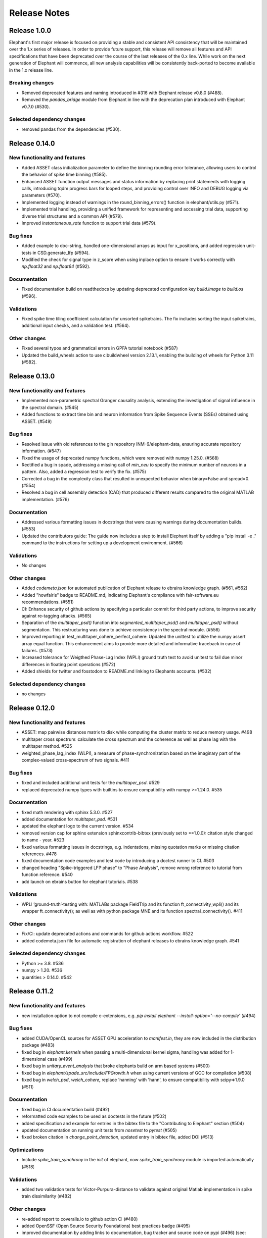 =============
Release Notes
=============


Release 1.0.0
=============
Elephant's first major release is focused on providing a stable and consistent API consistency that will be maintained over the 1.x series of releases. In order to provide future support, this release will remove all features and API specifications that have been deprecated over the course of the last releases of the 0.x line. While work on the next generation of Elephant will commence, all new analysis capabilities will be consistently back-ported to become available in the 1.x release line.

Breaking changes
----------------
* Removed deprecated features and naming introduced in #316 with Elephant release v0.8.0 (#488).
* Removed the `pandas_bridge` module from Elephant in line with the deprecation plan introduced with Elephant v0.7.0 (#530).

Selected dependency changes
---------------------------
* removed pandas from the dependencies (#530).


Release 0.14.0
==============

New functionality and features
------------------------------
* Added ASSET class initialization parameter to define the binning rounding error tolerance, allowing users to control the behavior of spike time binning (#585).
* Enhanced ASSET function output messages and status information by replacing print statements with logging calls, introducing tqdm progress bars for looped steps, and providing control over INFO and DEBUG logging via parameters (#570).
* Implemented logging instead of warnings in the round_binning_errors() function in elephant/utils.py (#571).
* Implemented trial handling, providing a unified framework for representing and accessing trial data, supporting diverse trial structures and a common API (#579).
* Improved `instantaneous_rate` function to support trial data (#579).

Bug fixes
---------
* Added example to doc-string, handled one-dimensional arrays as input for x_positions, and added regression unit-tests in CSD.generate_lfp (#594).
* Modified the check for signal type in z_score when using inplace option to ensure it works correctly with `np.float32` and `np.float64`  (#592).

Documentation
-------------
* Fixed documentation build on readthedocs by updating deprecated configuration key `build.image` to `build.os` (#596).

Validations
-----------
* Fixed spike time tiling coefficient calculation for unsorted spiketrains. The fix includes sorting the input spiketrains, additional input checks, and a validation test. (#564).

Other changes
-------------
* Fixed several typos and grammatical errors in GPFA tutorial notebook (#587)
* Updated the build_wheels action to use cibuildwheel version 2.13.1, enabling the building of wheels for Python 3.11 (#582).


Release 0.13.0
==============

New functionality and features
------------------------------
* Implemented non-parametric spectral Granger causality analysis, extending the investigation of signal influence in the spectral domain. (#545)
* Added functions to extract time bin and neuron information from Spike Sequence Events (SSEs) obtained using ASSET. (#549)

Bug fixes
---------
* Resolved issue with old references to the gin repository INM-6/elephant-data, ensuring accurate repository information. (#547)
* Fixed the usage of deprecated numpy functions, which were removed with numpy 1.25.0. (#568)
* Rectified a bug in spade, addressing a missing call of `min_neu` to specify the minimum number of neurons in a pattern. Also, added a regression test to verify the fix. (#575)
* Corrected a bug in the complexity class that resulted in unexpected behavior when binary=False and spread=0. (#554)
* Resolved a bug in cell assembly detection (CAD) that produced different results compared to the original MATLAB implementation. (#576)

Documentation
-------------
* Addressed various formatting issues in docstrings that were causing warnings during documentation builds. (#553)
* Updated the contributors guide: The guide now includes a step to install Elephant itself by adding a "pip install -e ." command to the instructions for setting up a development environment. (#566)

Validations
-----------
* No changes

Other changes
-------------
* Added `codemeta.json` for automated publication of Elephant release to ebrains knowledge graph. (#561, #562)
* Added "howfairis" badge to README.md, indicating Elephant's compliance with fair-software.eu recommendations. (#551)
* CI: Enhance security of github actions by specifying a particular commit for third party actions, to improve security against re-tagging attacks.  (#565)
* Separation of the `multitaper_psd()` function into `segmented_multitaper_psd()` and `multitaper_psd()` without segmentation. This restructuring was done to achieve consistency in the spectral module. (#556)
* Improved reporting in test_multitaper_cohere_perfect_cohere: Updated the unittest to utilize the numpy assert array equal function. This enhancement aims to provide more detailed and informative traceback in case of failures. (#573)
* Increased tolerance for Weigthed Phase-Lag Index (WPLI) ground truth test to avoid unitest to fail due minor differences in floating point operations (#572)
* Added shields for twitter and fosstodon to README.md linking to Elephants accounts. (#532)

Selected dependency changes
---------------------------
* no changes


Release 0.12.0
===============

New functionality and features
------------------------------
* ASSET: map pairwise distances matrix to disk while computing the cluster matrix to reduce memory usage. #498
* multitaper cross spectrum: calculate the cross spectrum and the coherence as well as phase lag with the multitaper method. #525
* weighted_phase_lag_index (WLPI), a measure of phase-synchronization based on the imaginary part of the complex-valued cross-spectrum of two signals. #411

Bug fixes
---------
* fixed and included additional unit tests for the `multitaper_psd`. #529
* replaced deprecated numpy types with builtins to ensure compatibility with numpy >=1.24.0. #535

Documentation
-------------
* fixed math rendering with sphinx 5.3.0. #527
* added documentation for `multitaper_psd`.  #531
* updated the elephant logo to the current version. #534
* removed version cap for sphinx extension sphinxcontrib-bibtex (previously set to ==1.0.0): citation style changed to name - year.  #523
* fixed various formatting issues in docstrings, e.g. indentations, missing quotation marks or missing citation references. #478
* fixed documentation code examples and test code by introducing a doctest runner to CI. #503
* changed heading "Spike-triggered LFP phase" to "Phase Analysis", remove wrong reference to tutorial from function reference. #540
* add launch on ebrains button for elephant tutorials. #538

Validations
-----------
* WPLI  ‘ground-truth’-testing with: MATLABs package FieldTrip and its function ft_connectivity_wpli() and its wrapper ft_connectivity(); as well as with python package MNE and its function spectral_connectivity(). #411

Other changes
-------------
* Fix/CI: update deprecated actions and commands for github actions workflow. #522
* added codemeta.json file for automatic registration of elephant releases to ebrains knowledge graph. #541

Selected dependency changes
---------------------------
* Python >= 3.8. #536
* numpy > 1.20. #536
* quantities > 0.14.0. #542


Release 0.11.2
==============

New functionality and features
------------------------------
*  new installation option to not compile c-extensions, e.g. `pip install elephant --install-option='--no-compile'`  (#494)

Bug fixes
---------
* added CUDA/OpenCL sources for ASSET GPU acceleration to `manifest.in`, they are now included in the distribution package (#483)
* fixed bug in `elephant.kernels` when passing a multi-dimensional kernel sigma, handling was added for 1-dimensional case (#499)
* fixed bug in `unitary_event_analysis` that broke elephants build on arm based systems (#500)
* fixed bug in `elephant/spade_src/include/FPGrowth.h` when using current versions of GCC for compilation (#508)
* fixed bug in `welch_psd`, `welch_cohere`, replace 'hanning' with 'hann', to ensure compatibility with scipy=>1.9.0 (#511)

Documentation
-------------
* fixed bug in CI documentation build (#492)
* reformatted code examples to be used as doctests in the future (#502)
* added specification and example for entries in the bibtex file to the "Contributing to Elephant" section (#504)
* updated documentation on running unit tests from `nosetest` to `pytest` (#505)
* fixed broken citation in `change_point_detection`, updated entry in bibtex file, added DOI (#513)

Optimizations
-------------
* Include `spike_train_synchrony` in the `init` of elephant, now `spike_train_synchrony` module is imported automatically (#518)

Validations
-----------
* added two validation tests for Victor-Purpura-distance to validate against original Matlab implementation in spike train dissimilarity (#482)

Other changes
-------------
* re-added report to coveralls.io to github action CI (#480)
* added OpenSSF (Open Source Security Foundations) best practices badge  (#495)
* improved documentation by adding links to documentation, bug tracker and source code on pypi (#496) (see: https://pypi.org/project/elephant/)
* CI workflows for macOS updated from version 10 to macOS 11 and 12 (#509)

Selected dependency changes
---------------------------
* removed scipy version cap on GitHub actions runners "docs" and "test-conda", by updating to `libstdcxx-ng 12.1.0` from conda-forge (#490)
* `nixio` added to test requirements, now nix files can be used in unit tests (#515)


Release 0.11.1
==============

Bug fixes
---------
* Fix installation on macOS (#472)

Documentation
-------------
* Added example to `asset.discretise_spiketimes` docstring  (#468)

Optimizations
-------------
* Performance improvement of Spike Time Tiling Coefficient (STTC) (#438)

Other changes
-------------
* Continuous Integration (CI): added two workflows for macOS (#474)
* Fixed failing unit test asset on macOS (#474)

Selected dependency changes
---------------------------
* scipy >=1.5.4 (#473)

Release 0.11.0
==============

Breaking changes
----------------

* For current source density measures electrode coordinates can no longer be supplied via a `RecordingChannelGroup` object as it is no longer supported in Neo v0.10.0 (#447)

New functionality and features
------------------------------

* Redesigned `elephant.spike_train_generation` module using classes (old API is retained for compatibility) (#416)
* Added function to calculate the multitaper power spectral density estimate in `elephant.spectral` (#417)
* Added a boundary correction for the firing rate estimator `elephant.statistics.instantaneous_rate` with Gaussian kernels (#414)
* Function to discretise spiketimes for a given spiketrain in `elephant.conversion` (#454)
* Support for the new `SpikeTrainList` object of Neo (#447)

Bug fixes
---------

* Issue with unit scaling in `BinnedSpikeTrain` (#425)
* Changed `BinnedSpikeTrain` to support quantities<0.12.4 (#418)
* Fix `FloatingPointError` in ICSD (#421)
* `t_start` information was lost while transposing LFP for `current_source_density` module (#432)
* Fix `neo_tools` unit tests to work with Neo 0.10.0+ (#446)
* Fixed various issues with consistency of bin boundaries of instantaneous rates (#453)

Documentation
-------------

* Update tutorials ASSET and UE tutorial and datasets to use nixio >=1.5.0 (#441)
* Updated `spade` tutorial to work with viziphant 0.2.0 (#444)
* Fixed figures in the Granger causality tutorial (#434)
* Add DOIs to documentation (#456)
* Fixed random seed selection in some tutorials (#430)

Optimizations
-------------

* Highly optimized run-time of the SPADE analysis (#419)
* More efficient storage of spike complexities by the `elephant.statistics.Complexity` class (#412)
* Updated `elephant.signal_processing.zscore` function for in-place operations (#440)

Other changes
-------------

* Continuous Integration (CI) was moved to github actions (#451)
* Change test framework from Nose to pytest (#413)
* Added DOI with zenodo (#445)
* Versioning for associated `elephant-data` repository for example datasets introduced (#463)


Selected dependency changes
---------------------------
* nixio >= 1.5.0
* neo >= 0.10.0
* python >= 3.7


Release 0.10.0
===============

Documentation
-------------
The documentation is revised and restructured by categories (https://github.com/NeuralEnsemble/elephant/pull/386) to simplify navigation on readthedocs and improve user experience. All citations used in Elephant are stored in a single [BibTex file](https://github.com/NeuralEnsemble/elephant/blob/master/doc/bib/elephant.bib).

Optimizations
-------------

CUDA and OpenCL support
***********************
[Analysis of Sequences of Synchronous EvenTs](https://elephant.readthedocs.io/en/latest/reference/asset.html) has become the first module in Elephant that supports CUDA and OpenCL (https://github.com/NeuralEnsemble/elephant/pull/351, https://github.com/NeuralEnsemble/elephant/pull/404, https://github.com/NeuralEnsemble/elephant/pull/399). Whether you have an Nvidia GPU or just run the analysis on a laptop with a built-in Intel graphics card, the speed-up is **X100** and **X1000** compared to a single CPU core. The computations are optimized to a degree that you can analyse and look for spike patterns in real data in several minutes of compute time on a laptop. The installation instructions are described in the [install](https://elephant.readthedocs.io/en/latest/install.html) section.

Other optimizations
*******************
* Surrogates: sped up bin shuffling (https://github.com/NeuralEnsemble/elephant/pull/400) and reimplemented the continuous time version (https://github.com/NeuralEnsemble/elephant/pull/397)
* Improved memory efficiency of creating a BinnedSpikeTrain (https://github.com/NeuralEnsemble/elephant/pull/395)

New functionality and features
------------------------------
* Synchrofact detection (https://github.com/NeuralEnsemble/elephant/pull/322) is a method to detect highly synchronous spikes (at the level of sampling rate precision with an option to extend this to jittered synchrony) and annotate or optionally remove them.
* Added `phase_locking_value`, `mean_phase_vector`, and `phase_difference` functions (https://github.com/NeuralEnsemble/elephant/pull/385/files)
* BinnedSpikeTrain:
  - added `to_spike_trains` and `time_slice` functions (https://github.com/NeuralEnsemble/elephant/pull/390). Now you can slice a binned spike train as `bst[:, i:j]` or `bst.time_slice(t_start, t_stop)`. Also, with `to_spike_trains` function, you can generate a realization of spike trains that maps to the same BinnedSpikeTrain object when binned.
  - optional CSC format (https://github.com/NeuralEnsemble/elephant/pull/402)
  - the `copy` parameter (False by default) in the `binarize` function makes a *shallow* copy, if set to True, of the output BinnedSpikeTrain object (https://github.com/NeuralEnsemble/elephant/pull/402)
* Granger causality tutorial notebook (https://github.com/NeuralEnsemble/elephant/pull/393)
* Unitary Event Analysis support multiple pattern hashes (https://github.com/NeuralEnsemble/elephant/pull/387)

Bug fixes
---------
* Account for unidirectional spiketrain->segment links in synchrofact deletion (https://github.com/NeuralEnsemble/elephant/pull/398)
* Joint-ISI dithering: fixed a bug regarding first ISI bin (https://github.com/NeuralEnsemble/elephant/pull/396)
* Fix LvR values from being off when units are in seconds (https://github.com/NeuralEnsemble/elephant/pull/389)


Release 0.9.0
=============
This release is titled to accompany the [2nd Elephant User Workshop](https://www.humanbrainproject.eu/en/education/participatecollaborate/infrastructure-events-trainings/2nd-elephant-user-workshop/)

Viziphant
---------
Meet Viziphant, the visualization of Elephant analysis methods, at https://viziphant.readthedocs.io/en/latest/. This package provides support to easily plot and visualize the output of Elephant functions in a few lines of code.

Provenance tracking
-------------------
Provenance is becoming a separate direction in Elephant. Many things are still to come, and we started with annotating `time_histogram`, `instantaneous_rate` and `cross_correlation_histogram` outputs to carry the information about the parameters these functions used. This allowed Viziphant, the visualization of Elephant analyses, to look for the `.annotations` dictionary of the output of these function to "understand" how the object has been generated and label the plot axes accordingly.

New functionality and features
------------------------------
* Time-domain pairwise and conditional pairwise Granger causality measures (https://github.com/NeuralEnsemble/elephant/pull/332, https://github.com/NeuralEnsemble/elephant/pull/359)
* Spike contrast function that measures the synchrony of spike trains (https://github.com/NeuralEnsemble/elephant/pull/354; thanks to @Broxy7 for bringing this in Elephant).
* Revised local variability LvR (https://github.com/NeuralEnsemble/elephant/pull/346) as an alternative to the LV measure.
* Three surrogate methods: Trial-shifting, Bin Shuffling, ISI dithering (https://github.com/NeuralEnsemble/elephant/pull/343).
* Added a new function to generate spike trains: `inhomogeneous_gamma_process` (https://github.com/NeuralEnsemble/elephant/pull/339).
* The output of `instantaneous_rate` function is now a 2D matrix of shape `(time, len(spiketrains))` (https://github.com/NeuralEnsemble/elephant/issues/363). Not only can the users assess the averaged instantaneous rate (`rates.mean(axis=1)`) but also explore how much the instantaneous rate deviates from trial to trial (`rates.std(axis=1)`) (originally asked in https://github.com/NeuralEnsemble/elephant/issues/363).

Python 3 only
-------------
* Python 2.7 and 3.5 support is dropped. You can still however enjoy the features of Elephant v0.9.0 with Python 2.7 or 3.5 by installing Elephant from [this](https://github.com/NeuralEnsemble/elephant/tree/295c6bd7fea196cf9665a78649fafedab5840cfa) commit `pip install git+https://github.com/NeuralEnsemble/elephant@295c6bd7fea196cf9665a78649fafedab5840cfa#egg=elephant[extras]`
* Added Python 3.9 support.

Optimization
------------
* You have been asking for direct numpy support for years. Added `_t_start`, `_t_stop`, and `_bin_size` attributes of BinnedSpikeTrain are guaranteed to be of the same units and hence are unitless (https://github.com/NeuralEnsemble/elephant/pull/378). It doesn't mean though that you need to care about units on your own: `t_start`, `t_stop`, and `bin_size` properties are still quantities with units. The `.rescale()` method of a BinnedSpikeTrain rescales the internal units to new ones in-place. The following Elephant functions are optimized with unitless BinnedSpikeTrain:
  - cross_correlation_histogram
  - bin_shuffling (one of the surrogate methods)
  - spike_train_timescale
* X4 faster binning and overall BinnedSpikeTrain object creation (https://github.com/NeuralEnsemble/elephant/pull/368).
* `instantaneous_rate` function is vectorized to work with a list of spike train trials rather than computing them in a loop (previously, `for spiketrain in spiketrains; do compute instantaneous_rate(spiketrain); done`), which brought X25 speedup (https://github.com/NeuralEnsemble/elephant/pull/362; thanks to @gyyang for the idea and original implementation).
* Memory-efficient `zscore` function (https://github.com/NeuralEnsemble/elephant/pull/372).
* Don't sort the input array in ISI function (https://github.com/NeuralEnsemble/elephant/pull/371), which reduces function algorithmic time complexity from `O(N logN)` to linear `O(N)`. Now, when the input time array is not sorted, a warning is shown.
* Vectorized Current Source Density `generate_lfp` function (https://github.com/NeuralEnsemble/elephant/pull/358).

Breaking changes
----------------
* mpi4py package is removed from the extra requirements to allow `pip install elephant[extras]` on machines without MPI installed system-wide. Refer to [MPI support](https://elephant.readthedocs.io/en/latest/install.html#mpi-support) installation page in elephant.
* BinnedSpikeTrain (https://github.com/NeuralEnsemble/elephant/pull/368, https://github.com/NeuralEnsemble/elephant/pull/377):
  - previously, when t_start/stop, if set manually, was outside of the shared time interval, only the shared [t_start_shared=max(t_start), t_stop_shared=min(t_stop)] interval was implicitly considered without any warnings. Now an error is thrown with a description on how to fix it.
  - removed `lst_input`, `input_spiketrains`, `matrix_columns`, `matrix_rows` (in favor of the new attribute - `shape`), `tolerance`, `is_spiketrain`, `is_binned` attributes from BinnedSpikeTrain class. Part of them are confusing (e.g., `is_binned` was just the opposite of `is_spiketrain`, but one can erroneously think that it's data is clipped to 0 and 1), and part of them - `lst_input`, `input_spiketrains` input data - should not have been saved as attributes of an object in the first place because the input spike trains are not used after the sparse matrix is created.
  - now the users can directly access `.sparse_matrix` attribute of BinnedSpikeTrain to do efficient (yet unsafe in general) operations. For this reason, `to_sparse_array()` function, which does not make a copy, as one could think of, is deprecated.
* `instantaneous_rate` function (https://github.com/NeuralEnsemble/elephant/pull/362):
  - in case of multiple input spike trains, the output of the instantaneous rate function is (always) a 2D matrix of shape `(time, len(spiketrains))` instead of a pseudo 1D array (previous behavior) of shape `(time, 1)` that contained the instantaneous rate summed across input spike trains;
  - in case of multiple input spike trains, the user needs to manually provide the input kernel instead of `auto`, which is set by default, for the reason that it's currently not clear how to estimate the common kernel for a set of spike trains. If you have an idea how to do this, we`d appreciate if you let us know by [getting in touch with us](https://elephant.readthedocs.io/en/latest/get_in_touch.html).

Other changes
-------------
* `waveform_snr` function now directly takes a 2D or 3D waveforms matrix rather than a spike train (deprecated behavior).
* Added a warning in fanofactor function when the input spiketrains vary in their durations (https://github.com/NeuralEnsemble/elephant/pull/341).
* SPADE: New way to count patterns for multiple testing (https://github.com/NeuralEnsemble/elephant/pull/347)
* GPFA renamed 'xsm' -> 'latent_variable' and 'xorth' -> 'latent_variable_orth'

Bug fixes
---------
* Instantaneous rate arrays were not centered at the origin for spike trains that are symmetric at t=0 with `center_kernel=True` option (https://github.com/NeuralEnsemble/elephant/pull/362).
* The number of discarded spikes that fall into the last bin of a BinnedSpikeTrain object was incorrectly calculated (https://github.com/NeuralEnsemble/elephant/pull/368).
* Fixed index selection in `spike_triggered_phase` (https://github.com/NeuralEnsemble/elephant/pull/382)
* Fixed surrogates bugs:
  - `joint-ISI` and `shuffle ISI` output spike trains were not sorted in time (https://github.com/NeuralEnsemble/elephant/pull/364);
  - surrogates get arbitrary sampling_rate (https://github.com/NeuralEnsemble/elephant/pull/353), which relates to the provenance tracking issue;


Release 0.8.0
=============
New features
------------
* The `parallel` module is a new experimental module (https://github.com/NeuralEnsemble/elephant/pull/307) to run python functions concurrently. Supports native (pythonic) ProcessPollExecutor and MPI. Not limited to Elephant functional.
* Added an optional `refractory_period` argument, set to None by default, to `dither_spikes` function (https://github.com/NeuralEnsemble/elephant/pull/297).
* Added `cdf` and `icdf` functions in Kernel class to correctly estimate the median index, needed for `instantaneous_rate` function in statistics.py (https://github.com/NeuralEnsemble/elephant/pull/313).
* Added an optional `center_kernel` argument, set to True by default (to behave as in Elephant <0.8.0 versions) to `instantaneous_rate` function in statistics.py (https://github.com/NeuralEnsemble/elephant/pull/313).

New tutorials
-------------
* Analysis of Sequences of Synchronous EvenTs (ASSET) tutorial: https://elephant.readthedocs.io/en/latest/tutorials/asset.html
* Parallel module tutorial: https://elephant.readthedocs.io/en/latest/tutorials/parallel.html

Optimization
------------
* Optimized ASSET runtime by a factor of 10 and more (https://github.com/NeuralEnsemble/elephant/pull/259, https://github.com/NeuralEnsemble/elephant/pull/333).

Python 2.7 and 3.5 deprecation
------------------------------
Python 2.7 and 3.5 are deprecated and will not be maintained by the end of 2020. Switch to Python 3.6+.

Breaking changes
----------------
* Naming convention changes (`binsize` -> `bin_size`, etc.) in almost all Elephant functions (https://github.com/NeuralEnsemble/elephant/pull/316).

Release 0.7.0
=============

Breaking changes
----------------
* [gpfa] GPFA dimensionality reduction method is rewritten in easy-to-use scikit-learn class style format (https://github.com/NeuralEnsemble/elephant/pull/287):

.. code-block:: python

    gpfa = GPFA(bin_size=20*pq.ms, x_dim=8)
    results = gpfa.fit_transform(spiketrains, returned_data=['xorth', 'xsm'])

New tutorials
-------------
* GPFA dimensionality reduction method: https://elephant.readthedocs.io/en/latest/tutorials/gpfa.html
* Unitary Event Analysis of coordinated spiking activity: https://elephant.readthedocs.io/en/latest/tutorials/unitary_event_analysis.html
* (Introductory) statistics module: https://elephant.readthedocs.io/en/latest/tutorials/statistics.html

Deprecations
------------
* **Python 2.7 support will be dropped on Dec 31, 2020.** Please switch to Python 3.6, 3.7, or 3.8.
* [spike train generation] `homogeneous_poisson_process_with_refr_period()`, introduced in v0.6.4, is deprecated and will be deleted in v0.8.0. Use `homogeneous_poisson_process(refractory_period=...)` instead.
* [pandas bridge] pandas\_bridge module is deprecated and will be deleted in v0.8.0.

New features
------------
* New documentation style, guidelines, tutorials, and more (https://github.com/NeuralEnsemble/elephant/pull/294).
* Python 3.8 support (https://github.com/NeuralEnsemble/elephant/pull/282).
* [spike train generation] Added `refractory_period` flag in `homogeneous_poisson_process()` (https://github.com/NeuralEnsemble/elephant/pull/292) and `inhomogeneous_poisson_process()` (https://github.com/NeuralEnsemble/elephant/pull/295) functions. The default is `refractory_period=None`, meaning no refractoriness.
* [spike train correlation] `cross_correlation_histogram()` supports different t_start and t_stop of input spiketrains.
* [waveform features] `waveform_width()` function extracts the width (trough-to-peak TTP) of a waveform (https://github.com/NeuralEnsemble/elephant/pull/279).
* [signal processing] Added `scaleopt` flag in `pairwise_cross_correlation()` to mimic the behavior of Matlab's `xcorr()` function (https://github.com/NeuralEnsemble/elephant/pull/277). The default is `scaleopt=unbiased` to be consistent with the previous versions of Elephant.
* [spike train surrogates] Joint-ISI dithering method via `JointISI` class (https://github.com/NeuralEnsemble/elephant/pull/275).

Bug fixes
---------
* [spike train correlation] Fix CCH Border Correction (https://github.com/NeuralEnsemble/elephant/pull/298). Now, the border correction in `cross_correlation_histogram()` correctly reflects the number of bins used for the calculation at each lag. The correction factor is now unity at full overlap.
* [phase analysis] `spike_triggered_phase()` incorrect behavior when the spike train and the analog signal had different time units (https://github.com/NeuralEnsemble/elephant/pull/270).

Performance
-----------
* [spade] SPADE x7 speedup (https://github.com/NeuralEnsemble/elephant/pull/280, https://github.com/NeuralEnsemble/elephant/pull/285, https://github.com/NeuralEnsemble/elephant/pull/286). Moreover, SPADE is now able to handle all surrogate types that are available in Elephant, as well as more types of statistical corrections.
* [conversion] Fast & memory-efficient `covariance()` and Pearson `corrcoef()` (https://github.com/NeuralEnsemble/elephant/pull/274). Added flag `fast=True` by default in both functions.
* [conversion] Use fast fftconvolve instead of np.correlate in `cross_correlation_histogram()` (https://github.com/NeuralEnsemble/elephant/pull/273).


Release 0.6.4
=============

This release has been made for the "1st Elephant User Workshop" (https://www.humanbrainproject.eu/en/education/participatecollaborate/infrastructure-events-trainings/1st-elephant-user-workshop-accelerate-structured-and-reproducibl).


Main features
-------------
* neo v0.8.0 compatible


New modules
-----------
* GPFA - Gaussian-process factor analysis - dimensionality reduction method for neural trajectory visualization (https://github.com/NeuralEnsemble/elephant/pull/233). _Note: the API could change in the future._


Bug fixes
---------
* [signal processing] Keep `array_annotations` in the output of signal processing functions (https://github.com/NeuralEnsemble/elephant/pull/258).
* [SPADE] Fixed the calculation of the duration of a pattern in the output (https://github.com/NeuralEnsemble/elephant/pull/254).
* [statistics] Fixed automatic kernel selection yields incorrect values (https://github.com/NeuralEnsemble/elephant/pull/246).


Improvements
------------
* Vectorized `spike_time_tiling_coefficient()` function - got rid of a double for-loop (https://github.com/NeuralEnsemble/elephant/pull/244)
* Reduced the number of warnings during the tests (https://github.com/NeuralEnsemble/elephant/pull/238).
* Removed unused debug code in `spade/fast_fca.py` (https://github.com/NeuralEnsemble/elephant/pull/249).
* Improved doc string of `covariance()` and `corrcoef()` (https://github.com/NeuralEnsemble/elephant/pull/260).



Release 0.6.3
=============
July 22nd 2019

The release v0.6.3 is mostly about improving maintenance.

New functions
-------------
* `waveform_features` module
    * Waveform signal-to-noise ratio (https://github.com/NeuralEnsemble/elephant/pull/219).
* Added support for Butterworth `sosfiltfilt` - numerically stable (in particular, higher order) filtering (https://github.com/NeuralEnsemble/elephant/pull/234).

Bug fixes
---------
* Fixed neo version typo in requirements file (https://github.com/NeuralEnsemble/elephant/pull/218)
* Fixed broken docs (https://github.com/NeuralEnsemble/elephant/pull/230, https://github.com/NeuralEnsemble/elephant/pull/232)
* Fixed issue with 32-bit arch (https://github.com/NeuralEnsemble/elephant/pull/229)

Other changes
-------------
* Added issue templates (https://github.com/NeuralEnsemble/elephant/pull/226)
* Single VERSION file (https://github.com/NeuralEnsemble/elephant/pull/231)

Release 0.6.2
=============
April 23rd 2019

New functions
-------------
* `signal_processing` module
    * New functions to calculate the area under a time series and the derivative of a time series.

Other changes
-------------
* Added support to initialize binned spike train representations with a matrix
* Multiple bug fixes


Release 0.6.1
=============
April 1st 2019

New functions
-------------
* `signal_processing` module
    * New function to calculate the cross-correlation function for analog signals.
* `spade` module
    * Spatio-temporal spike pattern detection now includes the option to assess significance also based on time-lags of patterns, in addition to patterns size and frequency (referred to as 3D pattern spectrum).

Other changes
-------------
* This release fixes a number of compatibility issues in relation to API breaking changes in the Neo library.
* Fixed error in STTC calculation (spike time tiling coefficient)
* Minor bug fixes


Release 0.6.0
=============
October 12th 2018

New functions
-------------
* `cell_assembly_detection` module
    * New function to detect higher-order correlation structures such as patterns in parallel spike trains based on Russo et al, 2017.
*  **wavelet_transform()** function in `signal_prosessing.py` module
    * Function for computing wavelet transform of a given time series based on Le van Quyen et al. (2001)

Other changes
-------------
* Switched to multiple `requirements.txt` files which are directly read into the `setup.py`
* `instantaneous_rate()` accepts now list of spiketrains
* Minor bug fixes


Release 0.5.0
=============
April 4nd 2018

New functions
-------------
* `change_point_detection` module:
    * New function to detect changes in the firing rate
* `spike_train_correlation` module:
    * New function to calculate the spike time tiling coefficient
* `phase_analysis` module:
    * New function to extract spike-triggered phases of an AnalogSignal
* `unitary_event_analysis` module:
    * Added new unit test to the UE function to verify the method based on data of a recent [Re]Science publication

Other changes
-------------
* Minor bug fixes


Release 0.4.3
=============
March 2nd 2018

Other changes
-------------
* Bug fixes in `spade` module:
    * Fixed an incompatibility with the latest version of an external library


Release 0.4.2
=============
March 1st 2018

New functions
-------------
* `spike_train_generation` module:
    * **inhomogeneous_poisson()** function
* Modules for Spatio Temporal Pattern Detection (SPADE) `spade_src`:
    * Module SPADE: `spade.py`
* Module `statistics.py`:
    * Added CV2 (coefficient of variation for non-stationary time series)
* Module `spike_train_correlation.py`:
    * Added normalization in **cross-correlation histogram()** (CCH)

Other changes
-------------
* Adapted the `setup.py` to automatically install the spade modules including the compiled `C` files `fim.so`
* Included testing environment for MPI in `travis.yml`
* Changed function arguments  in `current_source_density.py` to `neo.AnalogSignal` instead list of `neo.AnalogSignal` objects
* Fixes to travis and setup configuration files
* Fixed bug in ISI function `isi()`, `statistics.py` module
* Fixed bug in `dither_spikes()`, `spike_train_surrogates.py`
* Minor bug fixes


Release 0.4.1
=============
March 23rd 2017

Other changes
-------------
* Fix in `setup.py` to correctly import the current source density module


Release 0.4.0
=============
March 22nd 2017

New functions
-------------
* `spike_train_generation` module:
    * peak detection: **peak_detection()**
* Modules for Current Source Density: `current_source_density_src`
    * Module Current Source Density: `KCSD.py`
    * Module for Inverse Current Source Density: `icsd.py`

API changes
-----------
* Interoperability between Neo 0.5.0 and Elephant
    * Elephant has adapted its functions to the changes in Neo 0.5.0,
      most of the functionality behaves as before
    * See Neo documentation for recent changes: http://neo.readthedocs.io/en/latest/whatisnew.html

Other changes
-------------
* Fixes to travis and setup configuration files.
* Minor bug fixes.
* Added module `six` for Python 2.7 backwards compatibility


Release 0.3.0
=============
April 12st 2016

New functions
-------------
* `spike_train_correlation` module:
    * cross correlation histogram: **cross_correlation_histogram()**
* `spike_train_generation` module:
    * single interaction process (SIP): **single_interaction_process()**
    * compound Poisson process (CPP): **compound_poisson_process()**
* `signal_processing` module:
    * analytic signal: **hilbert()**
* `sta` module:
    * spike field coherence: **spike_field_coherence()**
* Module to represent kernels: `kernels` module
* Spike train metrics / dissimilarity / synchrony measures: `spike_train_dissimilarity` module
* Unitary Event (UE) analysis: `unitary_event_analysis` module
* Analysis of Sequences of Synchronous EvenTs (ASSET): `asset` module

API changes
-----------
* Function **instantaneous_rate()** now uses kernels as objects defined in the `kernels` module. The previous implementation of the function using the `make_kernel()` function is deprecated, but still temporarily available as `oldfct_instantaneous_rate()`.

Other changes
-------------
* Fixes to travis and readthedocs configuration files.


Release 0.2.1
=============
February 18th 2016

Other changes
-------------
Minor bug fixes.


Release 0.2.0
=============
September 22nd 2015

New functions
-------------
* Added covariance function **covariance()** in the `spike_train_correlation` module
* Added complexity pdf **complexity_pdf()** in the `statistics` module
* Added spike train extraction from analog signals via threshold detection the in `spike_train_generation` module
* Added **coherence()** function for analog signals in the `spectral` module
* Added **Cumulant Based Inference for higher-order of Correlation (CuBIC)** in the `cubic` module for correlation analysis of parallel recorded spike trains

API changes
-----------
* **Optimized kernel bandwidth** in `rate_estimation` function: Calculates the optimized kernel width when the paramter kernel width is specified as `auto`

Other changes
-------------
* **Optimized creation of sparse matrices**: The creation speed of the sparse matrix inside the `BinnedSpikeTrain` class is optimized
* Added **Izhikevich neuron simulator** in the `make_spike_extraction_test_data` module
* Minor improvements to the test and continous integration infrastructure
